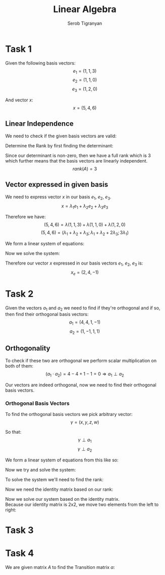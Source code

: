#+AUTHOR: Serob Tigranyan
#+TITLE: Linear Algebra
#+LATEX_HEADER: \usepackage{mathptmx}  % Times font
#+LATEX_HEADER: \usepackage{helvet}   % Helvetica font
#+LATEX_HEADER: \renewcommand{\familydefault}{\sfdefault} % Sans-serif as default
#+LATEX_HEADER: \usepackage{titlesec}
#+LATEX_HEADER: \usepackage{lmodern}
#+LATEX_HEADER: \usepackage{amsmath}

\newpage

* Task 1
Given the following basis vectors:
\[
e_1=(1,1,3)
\]
\[
e_2=(1,1,0)
\]
\[
e_3=(1,2,0)
\]

And vector $x$:
\[
x=(5,4,6)
\]

** Linear Independence
We need to check if the given basis vectors are valid:
#+BEGIN_EXPORT latex
\[
A =
\begin{bmatrix}
1 & 1 & 1 \\
1 & 1 & 2 \\
3 & 0 & 0
\end{bmatrix}
\]
#+END_EXPORT

Determine the Rank by first finding the determinant:
#+BEGIN_EXPORT latex
\[
D(A) = 0 + 6 + 0 -3 - 0 -0 = 3
\]
#+END_EXPORT

Since our determinant is non-zero, then we have a full rank which is 3 which further means that the basis vectors are linearly independent. 
\[
rank(A) = 3
\]

** Vector expressed in given basis
We need to express vector $x$ in our basis $e_1$, $e_2$, $e_3$.
\[
x=\lambda_1 e_1 + \lambda_2 e_2 + \lambda_3 e_3
\]

Therefore we have:
\[
(5,4,6)=\lambda (1,1,3) + \lambda (1,1,0) + \lambda (1,2,0)
\]
\[
(5,4,6)=(\lambda_1 + \lambda_2 + \lambda_3; \lambda_1 + \lambda_2 + 2 \lambda_3; 3 \lambda_1)
\]

We form a linear system of equations:
#+BEGIN_EXPORT latex
\[
\left\{
\begin{aligned}
\lambda_1 + \lambda_2 + \lambda_3 = 5 \\
\lambda_1 + \lambda_2 + 2 \lambda_3 = 4 \\
3 \lambda_1 = 6
\end{aligned}
\]
#+END_EXPORT

Now we solve the system:
#+BEGIN_EXPORT latex
\[
\left\{
\begin{aligned}
\lambda_1 + \lambda_2 + \lambda_3 = 5 \\
\lambda_1 + \lambda_2 + 2 \lambda_3 = 4 \\
\lambda_1 = 2
\end{aligned}
\]
\[
\left\{
\begin{aligned}
\lambda_2 = 3 - \lambda_3 \\
2 + (3 - \lambda_3) + 2 \lambda_3 = 4 \\
\lambda_1 = 2
\end{aligned}
\]
\[
\left\{
\begin{aligned}
\lambda_2 = 3 - \lambda_3 \\
\lambda_3 = -1 \\
\lambda_1 = 2
\end{aligned}
\]
\[
\left\{
\begin{aligned}
\lambda_2 = 4 \\
\lambda_3 = -1 \\
\lambda_1 = 2
\end{aligned}
\]
#+END_EXPORT

Therefore our vector $x$ expressed in our basis vectors $e_1$, $e_2$, $e_3$ is:
\[
x_e = (2,4,-1)
\]

\newpage
* Task 2
Given the vectors $a_1$ and $a_2$ we need to find if they're orthogonal and if so, then find their orthogonal basis vectors:
\[
a_1 = (4,4,1,-1)
\]
\[
a_2 = (1,-1,1,1)
\]

** Orthogonality
To check if these two are orthogonal we perform scalar multiplication on both of them:
\[
(a_1 \cdot a_2) = 4 - 4 + 1 - 1 = 0 \Rightarrow a_1 \perp a_2
\]

Our vectors are indeed orthogonal, now we need to find their orthogonal basis vectors.

*** Orthogonal Basis Vectors
To find the orthogonal basis vectors we pick arbitrary vector:
\[
\gamma=(x,y,z,w)
\]

So that:
\[
\gamma \perp a_1
\]
\[
\gamma \perp a_2
\]

We form a linear system of equations from this like so:
#+BEGIN_EXPORT latex
\[
\left\{
\begin{aligned}
(\gamma \cdot a_1) = 0 \\
(\gamma \cdot a_2) = 0
\end{aligned}
\Rightarrow
\left\{
\begin{aligned}
4x+4y+z-w = 0 \\
x-y+z+w = 0
\end{aligned}
\]
#+END_EXPORT

Now we try and solve the system:
#+BEGIN_EXPORT latex
\[
\left\{
\begin{aligned}
4x+4y+z-w = 0 \\
x-y+z+w = 0
\end{aligned}
\]
\]
#+END_EXPORT

To solve the system we'll need to find the rank:
#+BEGIN_EXPORT latex
\[
A =
\begin{bmatrix}
4 & 4 & 1 & -1 \\
1 & -1 & 1 & 1
\end{bmatrix}
\]

Find the deltas of matrix $A$:
\[
\Delta_1 = 4 \neq 0
\]
\[
\Delta_2 =
\begin{bmatrix}
4 & 4 \\
1 & -1
\end{bmatrix}
= -4 - 4 = -8 \neq 0
\Rightarrow
rank(A) = 2
\]
#+END_EXPORT

Now we need the identity matrix based on our rank:
#+BEGIN_EXPORT latex
\[
I =
\begin{bmatrix}
1 & 0 \\
0 & 1
\end{bmatrix}
\]
#+END_EXPORT

Now we solve our system based on the identity matrix. \\
Because our identity matrix is 2x2, we move two elements from the left to right:
#+BEGIN_EXPORT latex
\[
\left\{
\begin{aligned}
4x+4y = -z+w \\
x-y = -z-w
\end{aligned}
\]

Now solve by placing the first row elements to be on the right side of the equations:
\[
\left\{
\begin{aligned}
4x+4y = -1 \\ 
x-y = -1
\end{aligned}
\]
\[
\left\{
\begin{aligned}
4x+4y = -1 \\ 
x = -1 + y
\end{aligned}
\]
\[
\left\{
\begin{aligned}
y = \frac{3}{8} \\ 
x = -1 + y
\end{aligned}
\]
\[
\left\{
\begin{aligned}
y = \frac{3}{8} \\ 
x = -\frac{5}{8}
\end{aligned}
\]

Now the second row of elements to be on the right side of the equations:
\[
\left\{
\begin{aligned}
4x+4y = 1 \\ 
x-y = -1
\end{aligned}
\Rightarrow
\left\{
\begin{aligned}
y = \frac{5}{8} \\
x = -\frac{3}{8} \\
\end{aligned}
\]

Now we have to basis vectors $\gamma_1$ and $\gamma_2$:
\[
\gamma_1 = \left( -\frac{5}{8}; \frac{3}{8}; 1; 0 \right)
\]
\[
\gamma_2 = \left( -\frac{3}{8}; \frac{5}{8}; 0; 1 \right)
\]

Now we check if they're orthogonal: 
\[
(\gamma_1 \cdot \gamma_2) = \left( \frac{5}{8} \cdot \frac{3}{8} + \frac{3}{8} \cdot \frac{5}{8} + 0 + 0 \right) = \frac{15}{32} \neq 0
\]

Unfortunately our vectors are not orthogonal therefore we must find the fourth $\beta$. \\
We do this by picking any of the previous vectors to serve as $a_3$, in this case $a_3 = \gamma_1$:
\[
\beta = (x,y,z,w) \neq 0
\]
\[
\beta \perp a_1, \beta \perp a_2, \beta \perp a_3
\]

Form a linear system of equations:
\[
\left\{
\begin{aligned}
(\beta \cdot a_1) = 0 \\
(\beta \cdot a_2) = 0 \\
(\beta \cdot a_3) = 0
\end{aligned}
\Rightarrow
\left\{
\begin{aligned}
4x + 4y + z - w = 0 \\
x - y + z + w = 0 \\
-\frac{5x}{8}+ \frac{3y}{8}+z = 0
\end{aligned}
\]

To solve we'll need to turn this into a matrix and find the rank again:
\[
A =
\begin{bmatrix}
4 & 4 & 1 & -1 \\
1 & -1 & 1 & 1 \\
-\frac{5}{8} & \frac{3}{8} & 1 & 0
\end{bmatrix}
\]

Find the rank:
\[
\Delta_3 = 
\begin{bmatrix}
4 & 4 & 1 \\
1 & -1 & 1 \\
-\frac{5}{8} & \frac{3}{8} & 1
\end{bmatrix}
= -\frac{49}{4} \neq 0
\Rightarrow
rank(A) =  3
\]

Now form a linear system of equations again:
\[
\left\{
\begin{aligned}
4x + 4y + z = w \\
x-y+z=-w \\
-\frac{5}{8}+\frac{3y}{8}+z=0
\end{aligned}
\]

We can solve this system of equations using Cramer's Rule:
\[
\begin{bmatrix}
4 & 4 & 1 \\
1 & -1 & 1 \\
-\frac{5}{8} & \frac{3}{8} & 1
\end{bmatrix}
\cdot
\begin{bmatrix}
x \\ y \\ z 
\end{bmatrix}
\]
\[
D(A) = -\frac{49}{4}
\]
\[
x = \left|
\begin{bmatrix}
1 & 4 & 1 \\
-1 & -1 & 1 \\
0 & \frac{3}{8} & 1
\end{bmatrix}
\right| = \frac{9}{4}
\]
\[
y = \left|
\begin{bmatrix}
4 & 1 & 1 \\
1 & -1 & 1 \\
-\frac{5}{8} & 0 & 1
\end{bmatrix}
\right| = -\frac{25}{4}
\]
\[
z = \left|
\begin{bmatrix}
4 & 4 & 1 \\
1 & -1 & -1 \\
-\frac{5}{8} & \frac{3}{8} & 0
\end{bmatrix}
\right| = \frac{15}{4}
\]

Therefore we get our vector $\beta$ which is our fourth basis vector $a_4$:
\[
a_4 = \beta = \left( -\frac{9}{49} ; \frac{25}{49} ; -\frac{15}{49} ; 1 \right)
\]

We conclude with our orthogonal basis vectors:
\[
a_1 = (4;4;1;-1)
\]
\[
a_2 = (1;-1;1;1)
\]
\[
a_3 = (-\frac{5}{8};\frac{3}{8};1;0)
\]
\[
a_4 = (-\frac{9}{49};\frac{25}{49};-\frac{15}{49};1) 
\]
#+END_EXPORT

* Task 3
#+BEGIN_EXPORT latex
Given the basis vectors:
\[
\left\{ a_1 = (2,3,5); a_2 = (0,1,2); a_3 = (1,0,0) \right\}
\]

We need to find the matrix that transforms these basis vectors to:
\[
\left\{ e_1, e_2, e_3 \right\} \Rightarrow \left\{ (1,1,3); (1,1,0); (1,2,0) \right\}
\]

First we will form a linear system of equations:
\[
\left\{
\begin{aligned}
e_1 = x_1 a_1 + x_2 a_2 + x_3 a_3 \\
e_2 = y_1 a_1 + y_2 a_2 + y_3 a_3 \\
e_3 = z_1 a_1 + z_2 a_2 + z_3 a_3
\end{aligned}
\]

Now we solve each equations separately by forming a yet another system of equations for each entry of $e_1$ and solve them with Cramer's rule.\\
I will skip Cramer's parts because we already know it from the first semester. \\

Solve for $e_1$:
\[
(1,1,3)=x_1(2,3,5)+x_2(0,1,2)+x_3(1,0,0)
\Rightarrow
(1,1,3)=(2x_1+x_3;3x_1+x_2;5x_1+2x_2)
\]
\[
\left\{
\begin{aligned}
2x_1 + x_3 = 1 \\
3x_1 + x_2 = 1 \\
5x_1 + 2x_2 = 3
\end{aligned}
\Rightarrow
\left\{
\begin{aligned}
x_1 = -1 \\
x_2 = 4 \\
x_3 = 3
\end{aligned}
\]

Solve for $e_2$:
\[
(1,1,0)=(2x_1+x_3;3x_1+x_2;5x_1+2x_2)
\]
\[
\left\{
\begin{aligned}
2x_1+x_3=1 \\
3x_1+x_2=1 \\
5x_1+2x_2=0
\end{aligned}
\Rightarrow
\left\{
\begin{aligned}
x_1 = 2 \\
x_2 = -5 \\
x_3 = -3
\end{aligned}
\]

Solve for $e_3$:
\[
(1,2,0)=(2x_1+x_3;3x_1+x_2;5x_1+2x_2)
\]
\[
\left\{
\begin{aligned}
2x_1+x_3=1 \\
3x_1+x_2=2 \\
5x_1+2x_2=0
\end{aligned}
\Rightarrow
\left\{
\begin{aligned}
x_1 = 4 \\
x_2 = -10 \\
x_3 = -7
\end{aligned}
\]

From this we get our final system of equations:
\[
\left\{
\begin{aligned}
e_1 = -a_1 + 4a_2 + 3a_3 \\
e_2 = 2a_1 - 5a_2 - 3a_3 \\
e_3 = 4a_1 - 10a_2 - 7a_3 
\end{aligned}
\]
\[
A =
\begin{bmatrix}
-1 & 4 & 3 \\
2 & -5 & -3 \\
4 & -10 & -7
\end{bmatrix}
\]
#+END_EXPORT 

* Task 4
We are given matrix $A$ to find the Transition matrix $\alpha$:
#+BEGIN_EXPORT latex
Find the Transition matrix $\alpha$:
\[
a \rightarrow
A =
\begin{bmatrix}
1 & -3 & 3 \\
-2 & -6 & 13 \\
-1 & -4 & 8
\end{bmatrix}
\]
\[
\gamma_\alpha (x) = \left| x \cdot I - A \right| \Rightarrow
\left|
\begin{bmatrix}
x & 0 & 0 \\
0 & x & 0 \\
0 & 0 & x
\end{bmatrix}
-
\begin{bmatrix}
1 & -3 & 3 \\
-2 & -6 & 13 \\
-1 & -4 & 8
\end{bmatrix}
\right|
= 
x^3 - 3x^2 + 3x - 1 = (x-1)^3
\]
\[
(x-1)^3 = 0
\]
\[
x = 3
\]
\[
\alpha(a) = \lambda a
\]
\[
A
\begin{bmatrix}
x_1 \\ x_2 \\ x_3
\end{bmatrix}
=
\begin{bmatrix}
1 & -3 & 3 \\
-2 & -6 & 13 \\
-1 & -4 & 8
\end{bmatrix}
\begin{bmatrix}
x_1 \\ x_2 \\ x_3
\end{bmatrix}
= 
\begin{bmatrix}
x_1 - 3x_2 + 3x_3 \\
-2x_1 - 6x_2 + 13x_3 \\
-x_3 - 4x_2 + 8x_3
\end{bmatrix}
\]

Now we form a linear system of equations to solve:
\[
\left\{
\begin{aligned}
-3x_2 + 3x_3 = 0 \\
-2x_1 - 7x_2 + 13x_3 = 0 \\
-x_1 - 4x_2 + 7x_3 = 0
\end{aligned}
\]

Now we form a matrix to solve the system:
\[
\begin{bmatrix}
0 & -3 & 3 \\
-2 & -7 & 13 \\
-1 & -4 & 7
\end{bmatrix}
\]
\[
\Delta_1 = -3 \neq 0
\]
\[
\Delta_2 = 
\begin{bmatrix}
0 & -3 \\
-2 & -7
\end{bmatrix}
= 
-6 \neq 0
\]
\[
\begin{bmatrix}
0 & -3 & 3 \\
-2 & -7 & 13 \\
-1 & -4 & 7
\end{bmatrix}
= 0
\Rightarrow
rank(A) = 0
\]

Because the rank is 3, we ignore the third row in the system and solve for the first two:
\[
\left\{
\begin{aligned}
-3x_2 = -3x_3 \\
-2x_1 -7x_2 = -13x_3
\end{aligned}
=
\left\{
\begin{aligned}
x_1 = 3 \\
x_2 = 1
\end{aligned}
\]

From this we get our vector:
\[
(3,1,1)
\]

#+END_EXPORT
